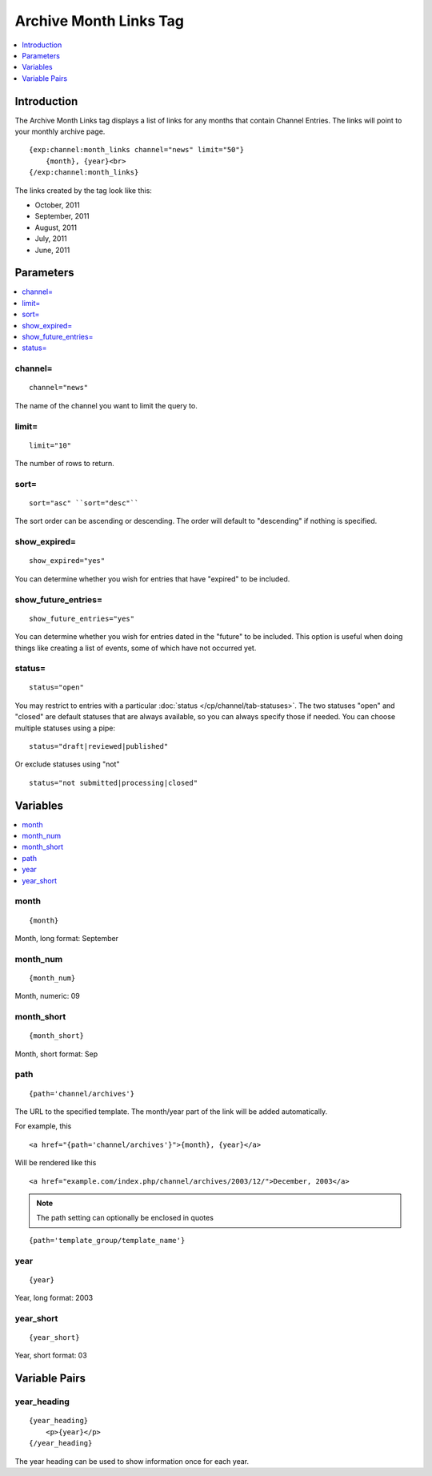 #######################
Archive Month Links Tag
#######################

.. contents::
   :local:
   :depth: 1

************
Introduction
************

The Archive Month Links tag displays a list of links for any months that
contain Channel Entries. The links will point to your monthly archive
page. ::

    {exp:channel:month_links channel="news" limit="50"}
        {month}, {year}<br>
    {/exp:channel:month_links}

The links created by the tag look like this:

-  October, 2011
-  September, 2011
-  August, 2011
-  July, 2011
-  June, 2011

**********
Parameters
**********

.. contents::
   :local:

channel=
--------

::

	channel="news"

The name of the channel you want to limit the query to.

limit=
------

::

	limit="10"

The number of rows to return.

sort=
-----

::

	sort="asc" ``sort="desc"``

The sort order can be ascending or descending. The order will default to
"descending" if nothing is specified.

show_expired=
--------------

::

	show_expired="yes"

You can determine whether you wish for entries that have "expired" to be
included.

show_future_entries=
----------------------

::

	show_future_entries="yes"

You can determine whether you wish for entries dated in the "future" to
be included. This option is useful when doing things like creating a
list of events, some of which have not occurred yet.

status=
-------

::

	status="open"

You may restrict to entries with a particular :doc:`status
</cp/channel/tab-statuses>`. The two statuses "open" and "closed" are
default statuses that are always available, so you can always specify
those if needed. You can choose multiple statuses using a pipe::

	status="draft|reviewed|published"

Or exclude statuses using "not"

::

	status="not submitted|processing|closed"

*********
Variables
*********

.. contents::
   :local:

month
-----

::

	{month}

Month, long format: September

month_num
----------

::

	{month_num}

Month, numeric: 09

month_short
------------

::

	{month_short}

Month, short format: Sep

path
----

::

	{path='channel/archives'}

The URL to the specified template. The month/year part of the link will
be added automatically.

For example, this

::

	<a href="{path='channel/archives'}">{month}, {year}</a>

Will be rendered like this

::

	<a href="example.com/index.php/channel/archives/2003/12/">December, 2003</a>

.. note:: The path setting can optionally be enclosed in quotes

::

    {path='template_group/template_name'}

year
----

::

	{year}

Year, long format: 2003

year_short
-----------

::

	{year_short}

Year, short format: 03

**************
Variable Pairs
**************

year_heading
-------------

::

    {year_heading}
        <p>{year}</p>
    {/year_heading}


The year heading can be used to show information once for each year.
